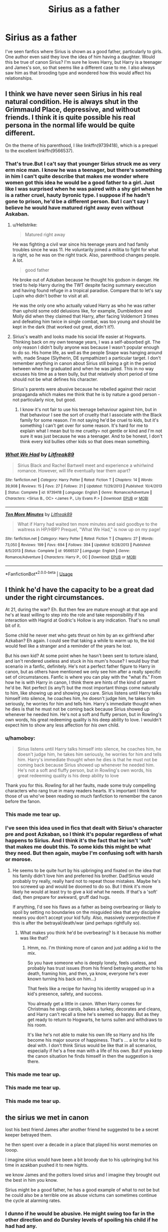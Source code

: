 #+TITLE: Sirius as a father

* Sirius as a father
:PROPERTIES:
:Author: Amata69
:Score: 23
:DateUnix: 1580212316.0
:DateShort: 2020-Jan-28
:FlairText: Discussion
:END:
I've seen fanfics where Sirius is shown as a good father, particularly to girls. One author even said they love the idea of him having a daughter. Would this be true of canon Sirius? I'm sure he loves Harry, but Harry is a teenager and James's son, so that seems like a different case to me. I also always saw him as that brooding type and wondered how this would affect his relationships.


** I think we have never seen Sirius in his real natural condition. He is always shut in the Grimmauld Place, depressive, and without friends. I think it is quite possible his real persona in the normal life would be quite different.

On the theme of his parenthood, I like linkffn(9739418), which is a prequel to the excellent linkffn(9566537).
:PROPERTIES:
:Author: ceplma
:Score: 32
:DateUnix: 1580214923.0
:DateShort: 2020-Jan-28
:END:

*** That's true.But I ca't say that younger Sirius struck me as very erm nice man. I know he was a teenager, but there's something in him I can't quite describe that makes me wonder where women got this idea he would be a good father to a girl. Just like I was surprised when he was paired with a shy girl when he is a rather cruel, hauty byronic type. I suppose if he hadn't gone to prison, he'd be a different person. But I can't say I believe he would have matured right away even without Askaban.
:PROPERTIES:
:Author: Amata69
:Score: 6
:DateUnix: 1580218180.0
:DateShort: 2020-Jan-28
:END:

**** u/Hellstrike:
#+begin_quote
  Matured right away
#+end_quote

He was fighting a civil war since his teenage years and had family troubles since he was 11. He voluntarily joined a militia to fight for what is right, so he was on the right track. Also, parenthood changes people. A lot.

#+begin_quote
  good father
#+end_quote

He broke out of Azkaban because he thought his godson in danger. He tried to help Harry during the TWT despite facing summary execution and having found refuge in a tropical paradise. Compare that to let's say Lupin who didn't bother to visit at all.

He was the only one who actually valued Harry as who he was rather than uphold some odd delusions like, for example, Dumbledore and Molly did when they claimed that Harry, after facing Voldemort 3 times and defeating him twice in single combat, was too young and should be kept in the dark (that worked out great, didn't it?).
:PROPERTIES:
:Author: Hellstrike
:Score: 6
:DateUnix: 1580294384.0
:DateShort: 2020-Jan-29
:END:


**** Sirius's wealth and looks made his social life easier at Hogwarts. Thinking back on my own teenage years, I was a self-absorbed git. The only reason I didn't bully anyone was because I wasn't popular enough to do so. His home life, as well as the people Snape was hanging around with, made Snape (Slytherin, DE sympathizer) a particular target. I don't remember anything in canon about Sirius still being a git in the period between when he graduated and when he was jailed. This in no way excuses his time as a teen bully, but that relatively short period of time should not be what defines his character.

Sirius's parents were abusive because he rebelled against their racist propaganda which makes me think that he is by nature a good person - not particularly nice, but good.
:PROPERTIES:
:Author: 4wallsandawindow
:Score: 6
:DateUnix: 1580232605.0
:DateShort: 2020-Jan-28
:END:

***** I know it's not fair to use his teenage behaviour against him, but in that behaviour I see the sort of cruelty that I associate with the Black family for some reason. I'm not saying he'd be cruel to kids, but it's something I can't get over for some reason. It's hard for me to explain what I mean but to me cruelty= not gentle or kind and I'm not sure it was just because he was a teenager. And to be honest, I don't think every kid bullies other kids so that does mean something.
:PROPERTIES:
:Author: Amata69
:Score: 5
:DateUnix: 1580233241.0
:DateShort: 2020-Jan-28
:END:


*** [[https://www.fanfiction.net/s/9739418/1/][*/What We Had/*]] by [[https://www.fanfiction.net/u/4897438/Litfreak89][/Litfreak89/]]

#+begin_quote
  Sirius Black and Rachel Bartwell meet and experience a whirlwind romance. However, will life eventually tear them apart?
#+end_quote

^{/Site/:} ^{fanfiction.net} ^{*|*} ^{/Category/:} ^{Harry} ^{Potter} ^{*|*} ^{/Rated/:} ^{Fiction} ^{T} ^{*|*} ^{/Chapters/:} ^{14} ^{*|*} ^{/Words/:} ^{39,908} ^{*|*} ^{/Reviews/:} ^{15} ^{*|*} ^{/Favs/:} ^{27} ^{*|*} ^{/Follows/:} ^{21} ^{*|*} ^{/Updated/:} ^{11/29/2013} ^{*|*} ^{/Published/:} ^{10/4/2013} ^{*|*} ^{/Status/:} ^{Complete} ^{*|*} ^{/id/:} ^{9739418} ^{*|*} ^{/Language/:} ^{English} ^{*|*} ^{/Genre/:} ^{Romance/Adventure} ^{*|*} ^{/Characters/:} ^{<Sirius} ^{B.,} ^{OC>} ^{<James} ^{P.,} ^{Lily} ^{Evans} ^{P.>} ^{*|*} ^{/Download/:} ^{[[http://www.ff2ebook.com/old/ffn-bot/index.php?id=9739418&source=ff&filetype=epub][EPUB]]} ^{or} ^{[[http://www.ff2ebook.com/old/ffn-bot/index.php?id=9739418&source=ff&filetype=mobi][MOBI]]}

--------------

[[https://www.fanfiction.net/s/9566537/1/][*/Ten More Minutes/*]] by [[https://www.fanfiction.net/u/4897438/Litfreak89][/Litfreak89/]]

#+begin_quote
  What if Harry had waited ten more minutes and said goodbye to the waitress in HP/HBP? Prequel, "What We Had," is now up on my page!
#+end_quote

^{/Site/:} ^{fanfiction.net} ^{*|*} ^{/Category/:} ^{Harry} ^{Potter} ^{*|*} ^{/Rated/:} ^{Fiction} ^{T} ^{*|*} ^{/Chapters/:} ^{27} ^{*|*} ^{/Words/:} ^{73,050} ^{*|*} ^{/Reviews/:} ^{199} ^{*|*} ^{/Favs/:} ^{694} ^{*|*} ^{/Follows/:} ^{394} ^{*|*} ^{/Updated/:} ^{9/28/2013} ^{*|*} ^{/Published/:} ^{8/5/2013} ^{*|*} ^{/Status/:} ^{Complete} ^{*|*} ^{/id/:} ^{9566537} ^{*|*} ^{/Language/:} ^{English} ^{*|*} ^{/Genre/:} ^{Romance/Adventure} ^{*|*} ^{/Characters/:} ^{Harry} ^{P.,} ^{OC} ^{*|*} ^{/Download/:} ^{[[http://www.ff2ebook.com/old/ffn-bot/index.php?id=9566537&source=ff&filetype=epub][EPUB]]} ^{or} ^{[[http://www.ff2ebook.com/old/ffn-bot/index.php?id=9566537&source=ff&filetype=mobi][MOBI]]}

--------------

*FanfictionBot*^{2.0.0-beta} | [[https://github.com/tusing/reddit-ffn-bot/wiki/Usage][Usage]]
:PROPERTIES:
:Author: FanfictionBot
:Score: 2
:DateUnix: 1580214940.0
:DateShort: 2020-Jan-28
:END:


** I think he'd have the capacity to be a great dad under the right circumstances.

At 21, during the war? Eh. But then few are mature enough at that age and he's at least willing to step into the role and take responsibility if his interaction with Hagrid at Godric's Hollow is any indication. That's no small bit of it.

Some child he never met who gets thrust on him by an ex girlfriend after Azkaban? Eh again. I could see that taking a while to warm up to, the kid would feel like a stranger and a reminder of the years he lost.

But his own kid? At some point when he hasn't been sent to torture island, and isn't rendered useless and stuck in his mum's house? I would buy that scenario in a fanfic, definitely. He's not a perfect father figure to Harry in canon, but as others have mentioned we only see him after a really specific set of circumstances. Fanfic is where you can play with the "what ifs." From how he is with Harry in canon, I think there are hints of the kind of parent he'd be. Not perfect (is any?) but the most important things come naturally to him, like showing up and showing you care. Sirius listens until Harry talks himself into silence, he coaches him, he doesn't judge him, he takes him seriously, he worries for him and tells him. Harry's immediate thought when he dies is that he must not be coming back because Sirius showed up whenever he needed him. He's not a soft and fluffy person, but in Rowling's own words, his great redeeming quality is his deep ability to love. I wouldn't expect him to show any less affection for /his own/ child.
:PROPERTIES:
:Author: darlingdaaaarling
:Score: 11
:DateUnix: 1580229023.0
:DateShort: 2020-Jan-28
:END:

*** u/hamoboy:
#+begin_quote
  Sirius listens until Harry talks himself into silence, he coaches him, he doesn't judge him, he takes him seriously, he worries for him and tells him. Harry's immediate thought when he dies is that he must not be coming back because Sirius showed up whenever he needed him. He's not a soft and fluffy person, but in Rowling's own words, his great redeeming quality is his deep ability to love
#+end_quote

Thank you for this. Rowling for all her faults, made some truly compelling characters who rang true in many readers hearts. It's important I think for those of us who've been reading so much fanfiction to remember the canon before the fanon.
:PROPERTIES:
:Author: hamoboy
:Score: 8
:DateUnix: 1580251856.0
:DateShort: 2020-Jan-29
:END:


*** This made me tear up.
:PROPERTIES:
:Author: FilibusterQueen
:Score: 6
:DateUnix: 1580229261.0
:DateShort: 2020-Jan-28
:END:


*** I've seen this idea used in fics that dealt with Sirius's character pre and post Azkaban, so I think it's popular regardless of what happens to Sirius. And I think it's the fact that he isn't 'soft' that makes me doubt this. To some kids this might be what they need. But then again, maybe I'm confusing soft with harsh or morose.
:PROPERTIES:
:Author: Amata69
:Score: 1
:DateUnix: 1580232122.0
:DateShort: 2020-Jan-28
:END:

**** He seems to be quite hurt by his upbringing and fixated on the idea that his family didn't love him and preferred his brother. Dad!Sirius would probably try really, really hard not to repeat those mistakes. Maybe he's too screwed up and would be doomed to do so. But I think it's more likely he would at least try to give a kid what he needs. If that's a 'soft' dad, then prepare for awkward, gruff dad hugs.

If anything, I'd see his flaws as a father as being overbearing or likely to spoil by setting no boundaries on the misguided idea that any discipline means you don't accept your kid fully. Also, massively overprotective if this is after the betrayal/death/war (and perhaps rightfully so).
:PROPERTIES:
:Author: darlingdaaaarling
:Score: 8
:DateUnix: 1580236457.0
:DateShort: 2020-Jan-28
:END:

***** What makes you think he'd be overbearing? Is it because his mother was like that?
:PROPERTIES:
:Author: Amata69
:Score: 1
:DateUnix: 1580238669.0
:DateShort: 2020-Jan-28
:END:

****** Hmm, no. I'm thinking more of canon and just adding a kid to the mix.

So you have someone who is deeply lonely, feels useless, and probably has trust issues (from his friend betraying another to his death, framing him, and then, ya know, everyone he's ever known turning his back on him...)

That feels like a recipe for having his identity wrapped up in a kid's presence, safety, and success.

You already get a little in canon. When Harry comes for Christmas he sings carols, bakes a turkey, decorates and cleans, and Harry can't recall a time he's seemed so happy. But as they get ready to return to Hogwarts, he turns sullen and withdraws to his room.

It's like he's not able to make his own life so Harry and his life become his major source of happiness. That's ... a lot for a kid to deal with. I don't think Sirius would be like that in all scenarios, especially if he's a free man with a life of his own. But if you keep the canon situation he finds himself in then the suggestion is there.
:PROPERTIES:
:Author: darlingdaaaarling
:Score: 8
:DateUnix: 1580251752.0
:DateShort: 2020-Jan-29
:END:


*** This made me tear up.
:PROPERTIES:
:Author: FilibusterQueen
:Score: 0
:DateUnix: 1580229267.0
:DateShort: 2020-Jan-28
:END:


*** This made me tear up.
:PROPERTIES:
:Author: FilibusterQueen
:Score: 0
:DateUnix: 1580229274.0
:DateShort: 2020-Jan-28
:END:


*** This made me tear up.
:PROPERTIES:
:Author: FilibusterQueen
:Score: 0
:DateUnix: 1580229289.0
:DateShort: 2020-Jan-28
:END:


** the sirius we met in canon

lost his best friend James after another friend he suggested to be a secret keeper betrayed them.

he then spent over a decade in a place that played his worst memories on looop.

I imagine sirius would have been a bit broody due to his upbringing but his time in azakban pushed it to new hights.

we know James and the potters loved sirius and I imagine they brought out the best in him you know.

Sirius might be a good father, he has a good example of what to not be but he could also be a terrible one as abuse victums can sometimes continue the cycle at alarming rates.
:PROPERTIES:
:Author: CommanderL3
:Score: 12
:DateUnix: 1580217594.0
:DateShort: 2020-Jan-28
:END:

*** I dunno if he would be abusive. He might swing too far in the other direction and do Dursley levels of spoiling his child if he had had any.
:PROPERTIES:
:Author: Brynjolf-of-Riften
:Score: 8
:DateUnix: 1580220937.0
:DateShort: 2020-Jan-28
:END:


*** Abuse victims are often triggered by kids, so he'd probably freak out over ordinary child behavior. He'd know what not to do, but that doesn't mean he knows what to do. James's parents may have set a good example for him to emulate, but that wasn't until he was a tween or teen.

Therapy would help. At least he knows the cycle of abuse needs breaking. He wouldn't be one of those parents who's like, “Well my parents raised me like this and I'm obviously fine.”
:PROPERTIES:
:Author: MTheLoud
:Score: 3
:DateUnix: 1580235771.0
:DateShort: 2020-Jan-28
:END:

**** what do you mean he'd freak out over normal child behaviour? What would he do?
:PROPERTIES:
:Author: Amata69
:Score: 1
:DateUnix: 1580238764.0
:DateShort: 2020-Jan-28
:END:

***** Actual abuse victims do this sort of thing. Toddler does some normal toddler thing like scribbling on a wall. Adult survivor of abuse has a panic attack because he remembers what his parents did to him when he did that. He isn't even able to think, since he's in fight, flight or freeze mode.

The less self-aware sort of parent interprets his reaction as anger, which is all the fault of the toddler for doing such a terrible thing, so the toddler deserves the worst punishment the parent can imagine, which is probably what his parents did to him.

The more self-aware sort of parent recognizes that what his parents did to him was wrong, but he literally isn't able to think of a better alternative because people can't think while under such stress. He might run away to stop himself from hitting the kid, or sit there frozen while the kid scribbles, unable to think anything other than “I'm not like my parents.”

A parent who doesn't have this baggage doesn't have such an emotional reaction, so he's able to think. He realizes he should have kept the crayons out of reach and let the kid use them only under supervision. He maybe has the kid help him clean the wall, then gives him some paper so he learns what's an appropriate surface for scribbling.
:PROPERTIES:
:Author: MTheLoud
:Score: 10
:DateUnix: 1580239671.0
:DateShort: 2020-Jan-28
:END:

